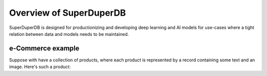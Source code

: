 ************************
Overview of SuperDuperDB
************************

SuperDuperDB is designed for productionizing and developing deep learning and AI models
for use-cases where a tight relation between data and models needs to be maintained.

^^^^^^^^^^^^^^^^^^
e-Commerce example
^^^^^^^^^^^^^^^^^^

Suppose with have a collection of products, where each product is represented by a record containing
some text and an image. Here's such a product:

.. code-block:: python
    >>> r

